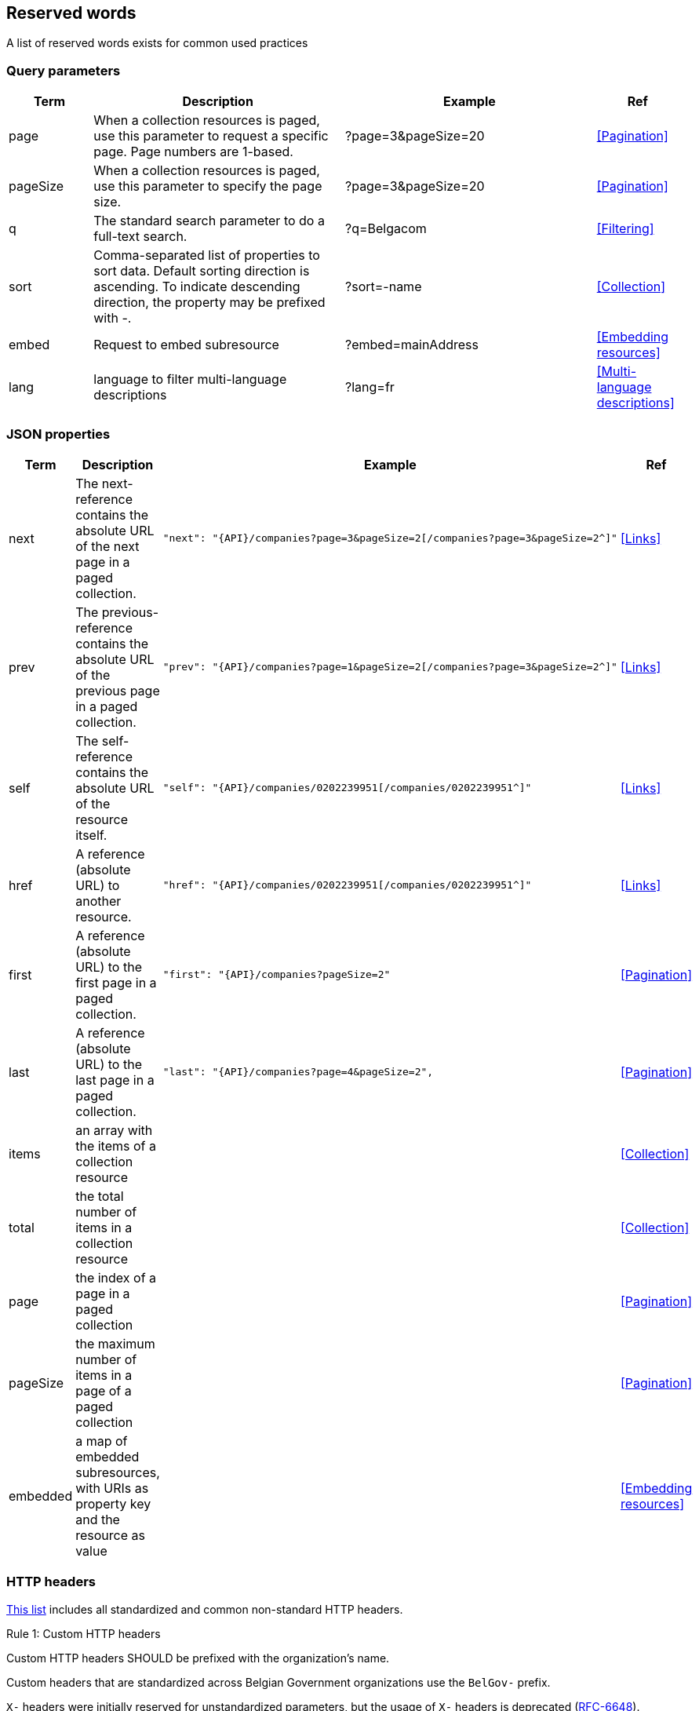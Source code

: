 == Reserved words

A list of reserved words exists for common used practices

=== Query parameters

[cols="1,3,3,1", options="header"]
|===
|Term
|Description
|Example
|Ref

|[[query-param-page]]page
|When a collection resources is paged, use this parameter to request a specific page. Page numbers are 1-based.
|?page=3&pageSize=20
|<<Pagination>>

|[[query-param-pageSize]]pageSize
|When a collection resources is paged, use this parameter to specify the page size.
|?page=3&pageSize=20
|<<Pagination​>>

|[[query-param-q]]q
|The standard search parameter to do a full-text search.
|?q=Belgacom
|<<Filtering>>

|[[query-param-sort]]sort
|Comma-separated list of properties to sort data.
Default sorting direction is ascending. To indicate descending direction, the property may be prefixed with -.
|?sort=-name
|<<Collection>>

| embed
| Request to embed subresource
| ?embed=mainAddress
| <<Embedding resources>>

| [[query-param-lang]]lang
| language to filter multi-language descriptions
| ?lang=fr
| <<Multi-language descriptions>>

|===

=== JSON properties

[cols="1,3,3,1", options="header"]
|===
|Term
|Description
|Example
| Ref

|[[rel-next]]next
|The next-reference contains the absolute URL of the next page in a paged collection.
a|
[source,json, subs=normal]
----
"next": "{API}/companies?page=3&pageSize=2[/companies?page=3&pageSize=2^]"
----
| <<Links>>

|[[rel-previous]]prev
|The previous-reference contains the absolute URL of the previous page in a paged collection.
a|
[source,json, subs=normal]
----
"prev": "{API}/companies?page=1&pageSize=2[/companies?page=3&pageSize=2^]"
----
| <<Links>>

|[[rel-self]]self
|The self-reference contains the absolute URL of the resource itself.
a|
[source,json, subs=normal]
----
"self": "{API}/companies/0202239951[/companies/0202239951^]"
----
| <<Links>>

|[[rel-self]]href
|A reference (absolute URL) to another resource.
a|
[source,json, subs=normal]
----
"href": "{API}/companies/0202239951[/companies/0202239951^]"
----
| <<Links>>

|[[rel-self]]first
|A reference (absolute URL) to the first page in a paged collection.
a|
[source,json, subs=normal]
----
"first": "{API}/companies?pageSize=2"
----
| <<Pagination>>

|[[rel-self]]last
|A reference (absolute URL) to the last page in a paged collection.
a|
[source,json, subs=normal]
----
"last": "{API}/companies?page=4&pageSize=2",
----
| <<Pagination>>

| items
| an array with the items of a collection resource
|
| <<Collection>>

| total
| the total number of items in a collection resource
|
| <<Collection>>

| page
| the index of a page in a paged collection
|
| <<Pagination>>

| pageSize
| the maximum number of items in a page of a paged collection
|
| <<Pagination>>

| embedded
| a map of embedded subresources, with URIs as property key and the resource as value
|
| <<Embedding resources>>

|===

[[reserved-HTTP-headers, reserved HTTP headers]]
=== HTTP headers

https://en.wikipedia.org/wiki/List_of_HTTP_header_fields[This list] includes all standardized and common non-standard HTTP headers.

[.rule, caption="Rule {counter:rule-number}: "]
.Custom HTTP headers
====
Custom HTTP headers SHOULD be prefixed with the organization's name.

Custom headers that are standardized across Belgian Government organizations use the `BelGov-` prefix.
====

`X-` headers were initially reserved for unstandardized parameters, but the usage of `X-` headers is deprecated (https://tools.ietf.org/html/rfc6648[RFC-6648]).
Instead, it is recommended that company specific header' names should incorporate the organization’s name.
However, for backwards compatibility reasons, headers with the `X-` prefix may still be used.

.Headers referenced in the style guide
|===
|HTTP Header  | Type     | Description | Reference

|Location     | Response | Used in redirection, or when a new resource has been created. |<<Create a new resource​>>, <<POST>>, status codes <<http-301,301>>, <<http-303,303>> and <<http-307,307>>
|Accept       | Request  | Media type(s) that is(/are) acceptable for the response. | <<Media Types>>
|Content-Type	| Request/Response | The Media type of the body of the request. | <<Media Types>>
|X-HTTP-Method-Override | Request | Override the method specified in the request. | <<PATCH>>
|Retry-After  | Response | Suggest amount of time for the client to wait before retrying the request when temporarily unavailable | <<http-503>>
|Allow        | Response | Valid methods for a specified resource. | <<http-405>>
|ETag         | Request  | Identifier for returned response content |  <<Conditional requests>>
|If-None-Match | Response | Return resource if ETag changed | <<Conditional requests>>
|Last-Modified  | Request | Time on which resource was last modified | <<Conditional requests>>
|If-Modified-Since | Response | Return resource only if changed since specified timestamp | <<Conditional requests>>
|Vary | Response | Specifies which request headers change response content | <<Client caching directives>>
|Cache-Control | Response | Indicates HTTP client how to cache responses | <<Client caching directives>>
|===
